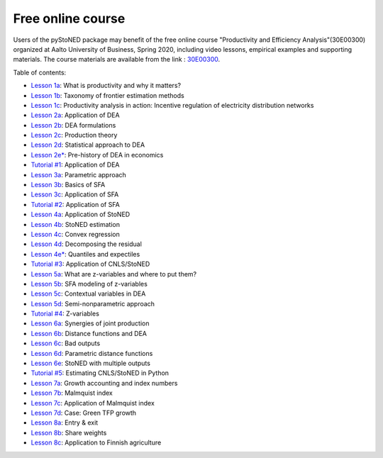 Free online course
==================

Users of the pyStoNED package may benefit of the free online course "Productivity and Efficiency Analysis"(30E00300) 
organized at Aalto University of Business, Spring 2020, including video lessons, 
empirical examples and supporting materials. The course materials are available from the link : `30E00300 <https://mycourses.aalto.fi/course/view.php?id=23726&section=1>`_.

Table of contents:

- `Lesson 1a <https://mycourses.aalto.fi/pluginfile.php/1232169/mod_folder/content/0/PROD_1a_motivation.pdf?forcedownload=1>`_: What is productivity and why it matters?
- `Lesson 1b <https://mycourses.aalto.fi/pluginfile.php/1232169/mod_folder/content/0/PROD_1b_taxonomy.pdf?forcedownload=1>`_: Taxonomy of frontier estimation methods
- `Lesson 1c <https://mycourses.aalto.fi/pluginfile.php/1232169/mod_folder/content/0/PROD_1c_application.pdf?forcedownload=1>`_: Productivity analysis in action: Incentive regulation of electricity distribution networks

- `Lesson 2a <https://mycourses.aalto.fi/pluginfile.php/1232169/mod_folder/content/0/PROD_2a_Application.pdf?forcedownload=1>`_: Application of DEA
- `Lesson 2b <https://mycourses.aalto.fi/pluginfile.php/1232169/mod_folder/content/0/PROD_2b_DEAformulations.pdf?forcedownload=1>`_: DEA formulations
- `Lesson 2c <https://mycourses.aalto.fi/pluginfile.php/1232169/mod_folder/content/0/PROD_2c_Production_theory.pdf?forcedownload=1>`_: Production theory
- `Lesson 2d <https://mycourses.aalto.fi/pluginfile.php/1232169/mod_folder/content/0/PROD_2d_DEAstatistics.pdf?forcedownload=1>`_: Statistical approach to DEA
- `Lesson 2e* <https://mycourses.aalto.fi/pluginfile.php/1232169/mod_folder/content/0/PROD_2e_prehistory.pdf?forcedownload=1>`_: Pre-history of DEA in economics
- `Tutorial #1 <https://mycourses.aalto.fi/mod/folder/view.php?id=565937&forceview=1>`_: Application of DEA

- `Lesson 3a <https://mycourses.aalto.fi/pluginfile.php/1232169/mod_folder/content/0/PROD_3a_parametric_approach.pdf?forcedownload=1>`_: Parametric approach
- `Lesson 3b <https://mycourses.aalto.fi/pluginfile.php/1232169/mod_folder/content/0/PROD_3b_SFA_basics.pdf?forcedownload=1>`_: Basics of SFA
- `Lesson 3c <https://mycourses.aalto.fi/pluginfile.php/1232169/mod_folder/content/0/PROD_3c_SFA_Application.pdf?forcedownload=1>`_: Application of SFA
- `Tutorial #2 <https://mycourses.aalto.fi/mod/folder/view.php?id=565942&forceview=1>`_: Application of SFA

- `Lesson 4a <https://mycourses.aalto.fi/pluginfile.php/1232169/mod_folder/content/0/PROD_4a_StoNED_Application.pdf?forcedownload=1>`_: Application of StoNED
- `Lesson 4b <https://mycourses.aalto.fi/pluginfile.php/1232169/mod_folder/content/0/PROD_4b_StoNED_procedure.pdf?forcedownload=1>`_: StoNED estimation
- `Lesson 4c <https://mycourses.aalto.fi/pluginfile.php/1232169/mod_folder/content/0/PROD_4c_CNLS.pdf?forcedownload=1>`_: Convex regression
- `Lesson 4d <https://mycourses.aalto.fi/mod/lesson/view.php?id=567423>`_: Decomposing the residual
- `Lesson 4e* <https://mycourses.aalto.fi/pluginfile.php/1232169/mod_folder/content/0/PROD_4e_Quantiles.pdf?forcedownload=1>`_: Quantiles and expectiles
- `Tutorial #3 <https://mycourses.aalto.fi/mod/folder/view.php?id=569414&forceview=1>`_: Application of CNLS/StoNED

- `Lesson 5a <https://mycourses.aalto.fi/pluginfile.php/1232169/mod_folder/content/0/PROD_5a_WhatZ.pdf?forcedownload=1>`_: What are z-variables and where to put them?
- `Lesson 5b <https://mycourses.aalto.fi/pluginfile.php/1232169/mod_folder/content/0/PROD_5b_SFAZ.pdf?forcedownload=1>`_: SFA modeling of z-variables
- `Lesson 5c <https://mycourses.aalto.fi/pluginfile.php/1232169/mod_folder/content/0/PROD_5c_DEAZ.pdf?forcedownload=1>`_: Contextual variables in DEA
- `Lesson 5d <https://mycourses.aalto.fi/pluginfile.php/1232169/mod_folder/content/0/PROD_5d_StoNEZD.pdf?forcedownload=1>`_: Semi-nonparametric approach
- `Tutorial #4 <https://mycourses.aalto.fi/mod/folder/view.php?id=571962&forceview=1>`_: Z-variables

- `Lesson 6a <https://mycourses.aalto.fi/pluginfile.php/1232169/mod_folder/content/0/PROD_6a_synergies.pdf?forcedownload=1>`_: Synergies of joint production
- `Lesson 6b <https://mycourses.aalto.fi/pluginfile.php/1232169/mod_folder/content/0/PROD_6b_distancefunctions.pdf?forcedownload=1>`_: Distance functions and DEA
- `Lesson 6c <https://mycourses.aalto.fi/pluginfile.php/1232169/mod_folder/content/0/PROD_6c_badoutputs.pdf?forcedownload=1>`_: Bad outputs
- `Lesson 6d <https://mycourses.aalto.fi/pluginfile.php/1232169/mod_folder/content/0/PROD_6d_ParametricD.pdf?forcedownload=1>`_: Parametric distance functions
- `Lesson 6e <https://mycourses.aalto.fi/pluginfile.php/1232169/mod_folder/content/0/PROD_6e_StoNEDDDF.pdf?forcedownload=1>`_: StoNED with multiple outputs
- `Tutorial #5 <https://mycourses.aalto.fi/mod/folder/view.php?id=574372&forceview=1>`_: Estimating CNLS/StoNED in Python

- `Lesson 7a <https://mycourses.aalto.fi/pluginfile.php/1232169/mod_folder/content/0/PROD_7a_prod_growth.pdf?forcedownload=1>`_: Growth accounting and index numbers
- `Lesson 7b <https://mycourses.aalto.fi/pluginfile.php/1232169/mod_folder/content/0/PROD_7b_Malmquist.pdf?forcedownload=1>`_: Malmquist index
- `Lesson 7c <https://mycourses.aalto.fi/pluginfile.php/1232169/mod_folder/content/0/PROD_7c_Computation.pdf?forcedownload=1>`_: Application of Malmquist index
- `Lesson 7d <https://mycourses.aalto.fi/pluginfile.php/1232169/mod_folder/content/0/PROD_7d_GreenGrowth.pdf?forcedownload=1>`_: Case: Green TFP growth

- `Lesson 8a <https://mycourses.aalto.fi/pluginfile.php/1232169/mod_folder/content/0/PROD_8a_StructuralChange.pdf?forcedownload=1>`_: Entry & exit
- `Lesson 8b <https://mycourses.aalto.fi/pluginfile.php/1232169/mod_folder/content/0/PROD_8b_Shareweights.pdf?forcedownload=1>`_: Share weights
- `Lesson 8c <https://mycourses.aalto.fi/pluginfile.php/1232169/mod_folder/content/0/PROD_8c_Application.pdf?forcedownload=1>`_: Application to Finnish agriculture